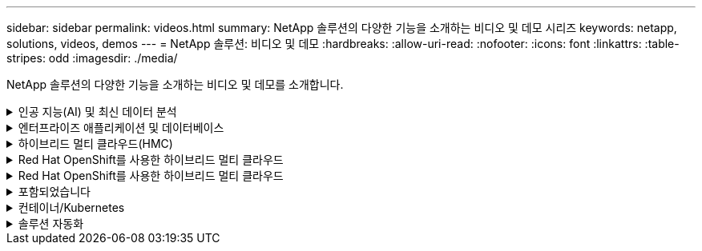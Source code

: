 ---
sidebar: sidebar 
permalink: videos.html 
summary: NetApp 솔루션의 다양한 기능을 소개하는 비디오 및 데모 시리즈 
keywords: netapp, solutions, videos, demos 
---
= NetApp 솔루션: 비디오 및 데모
:hardbreaks:
:allow-uri-read: 
:nofooter: 
:icons: font
:linkattrs: 
:table-stripes: odd
:imagesdir: ./media/


[role="lead"]
NetApp 솔루션의 다양한 기능을 소개하는 비디오 및 데모를 소개합니다.

.인공 지능(AI) 및 최신 데이터 분석
[#ai%collapsible]
====
* link:https://www.youtube.com/playlist?list=PLdXI3bZJEw7nSrRhuolRPYqvSlGLuTOAO["NetApp AI 솔루션"^]
* link:https://www.youtube.com/playlist?list=PLdXI3bZJEw7n1sWK-QGq4QMI1VBJS-ZZW["MLOps를 참조하십시오"^]


====
.엔터프라이즈 애플리케이션 및 데이터베이스
[#db%collapsible]
====
[underline]# * 오픈 소스 데이터베이스용 동영상 * #

* link:https://netapp.hosted.panopto.com/Panopto/Pages/Viewer.aspx?id=e479b91f-eacd-46bf-bfa1-b01200f0015a["PostgreSQL 자동 구축, HA/DR 복제 설정, 페일오버, 재동기화"]


[underline] # * AWS 및 FSx *#의 하이브리드 클라우드를 통한 Oracle 현대화에 대한 동영상

* link:https://netapp.hosted.panopto.com/Panopto/Pages/Viewer.aspx?id=b1a7bb05-caea-44a0-bd9a-b01200f372e9["1부 - 사용 사례 및 솔루션 아키텍처"]
* link:https://netapp.hosted.panopto.com/Panopto/Pages/Viewer.aspx?id=bb088a3e-bbfb-4927-bf44-b01200f38b17["2a부 - 최대의 가용성과 자동화된 PDB 재배치를 사용하여 사내에서 AWS로 데이터베이스 마이그레이션"]
* link:https://netapp.hosted.panopto.com/Panopto/Pages/Viewer.aspx?id=c0df32f8-d6d3-4b79-b0bd-b01200f3a2e8["파트 2b - SnapMirror를 통해 BlueXP 콘솔을 사용하여 사내에서 AWS로 데이터베이스 마이그레이션"]
* link:https://netapp.hosted.panopto.com/Panopto/Pages/Viewer.aspx?id=5fd03759-a691-4007-9748-b01200f3b79c["3부 - 자동화된 데이터베이스 HA/DR 복제 설정, 페일오버, 재동기화"]
* link:https://netapp.hosted.panopto.com/Panopto/Pages/Viewer.aspx?id=2f731d7c-0873-4a4d-8491-b01200f90a82["파트 4a - 복제된 대기 복제본에서 SnapCenter UI를 사용하여 개발/테스트용 데이터베이스 클론"]
* link:https://netapp.hosted.panopto.com/Panopto/Pages/Viewer.aspx?id=97790d62-ff19-40e0-9784-b01200f920ed["파트 4b - 데이터베이스 백업, 복원, SnapCenter UI를 사용한 클론"]
* link:https://netapp.hosted.panopto.com/Panopto/Pages/Viewer.aspx?id=4b0fd212-7641-46b8-9e55-b01200f9383a["파트 4c - BlueXP SaaS 애플리케이션 백업 및 복구를 통한 데이터베이스 백업 및 복구"]


[underline]# * SQL Server 데이터베이스용 동영상 * #

* link:https://netapp.hosted.panopto.com/Panopto/Pages/Viewer.aspx?id=27f28284-433d-4273-8748-b01200fb3cd7["NetApp ONTAP용 Amazon FSx를 사용하여 AWS EC2에 SQL Server를 구축합니다
"]
* link:https://tv.netapp.com/detail/video/1670591628570468424/deploy-sql-server-always-on-failover-cluster-over-smb-with-azure-netapp-files["Azure NetApp Files의 SQL 고가용성 클러스터"^]
* link:https://www.youtube.com/watch?v=krzMWjrrMb0["스토리지 스냅샷을 사용하는 Oracle 멀티 테넌트 플러그형 데이터베이스 클론"^]
* link:https://www.youtube.com/watch?v=VcQMJIRzhoY["Ansible을 사용하여 FlexPod에 Oracle 19c RAC 구축 자동화"^]


* 사례 연구 *

* link:https://customers.netapp.com/en/sap-azure-netapp-files-case-study["Azure NetApp Files 기반 SAP"^]


====
.하이브리드 멀티 클라우드(HMC)
[#hmc%collapsible]
====
[underline]# * AWS/VMC * #에 대한 동영상

* link:https://netapp.hosted.panopto.com/Panopto/Pages/Viewer.aspx?id=0d03e040-634f-4086-8cb5-b01200fb8515["iSCSI를 사용하는 FSx ONTAP가 있는 Windows 게스트 연결 스토리지"]
* link:https://netapp.hosted.panopto.com/Panopto/Pages/Viewer.aspx?id=c3befe1b-4f32-4839-a031-b01200fb6d60["NFS를 사용하는 FSx ONTAP가 있는 Linux 게스트 연결 스토리지"]
* link:https://netapp.hosted.panopto.com/Panopto/Pages/Viewer.aspx?id=2065dcc1-f31a-4e71-a7d5-b01200f01171["NetApp ONTAP용 Amazon FSx를 사용하는 AWS 보조 데이터 저장소의 VMware Cloud"]
* link:https://netapp.hosted.panopto.com/Panopto/Pages/Viewer.aspx?id=f0fedec5-dc17-47af-8821-b01200f00e08["NetApp ONTAP용 Amazon FSx를 통해 AWS에서 VMware Cloud를 TCO로 절감할 수 있습니다"]
* link:https://netapp.hosted.panopto.com/Panopto/Pages/Viewer.aspx?id=6132c921-a44c-4c81-aab7-b01200fb5d29["VMC를 위한 VMware HCX 구축 및 구성 설정"]
* link:https://netapp.hosted.panopto.com/Panopto/Pages/Viewer.aspx?id=52661f10-3f90-4f3d-865a-b01200f06d31["VMC 및 FSxN용 VMware HCX와 함께 vMotion 마이그레이션 데모"]
* link:https://netapp.hosted.panopto.com/Panopto/Pages/Viewer.aspx?id=685c0dc2-9d8a-42ff-b46d-b01200f056b0["VMC 및 FSxN용 VMware HCX와 함께 콜드 마이그레이션 데모"]


[underline]# * Azure/AVS * 용 동영상 #

* link:https://netapp.hosted.panopto.com/Panopto/Pages/Viewer.aspx?id=8c5ddb30-6c31-4cde-86e2-b01200effbd6["Azure VMware 솔루션 Azure NetApp Files의 데이터 저장소 보충 개요"]
* link:https://netapp.hosted.panopto.com/Panopto/Pages/Viewer.aspx?id=5cd19888-8314-4cfc-ba30-b01200efff4f["Cloud Volumes ONTAP, SnapCenter 및 Jetstream을 사용한 Azure VMware 솔루션 DR"]
* link:https://netapp.hosted.panopto.com/Panopto/Pages/Viewer.aspx?id=b7ffa5ad-5559-4e56-a166-b01200f025bc["VMware HCX for AVS 및 ANF와 함께 콜드 마이그레이션 데모"]
* link:https://netapp.hosted.panopto.com/Panopto/Pages/Viewer.aspx?id=986bb505-6f3d-4a5a-b016-b01200f03f18["VMware HCX와 함께 AVS 및 ANF용 vMotion 데모"]
* link:https://netapp.hosted.panopto.com/Panopto/Pages/Viewer.aspx?id=255640f5-4dff-438c-8d50-b01200f017d1["VMware HCX for AVS 및 ANF와 함께 대량 마이그레이션 데모"]


====
.Red Hat OpenShift를 사용한 하이브리드 멀티 클라우드
[#rhhc%collapsible]
====
* link:https://netapp.hosted.panopto.com/Panopto/Pages/Viewer.aspx?id=01dd455e-7f5a-421c-b501-b01200fa91fd["Astra Control Service를 사용한 Rosa DR"]
* link:https://netapp.hosted.panopto.com/Panopto/Pages/Viewer.aspx?id=621ae20d-7567-4bbf-809d-b01200fa7a68["FSxN과 Astra Trident의 통합"]
* link:https://netapp.hosted.panopto.com/Panopto/Pages/Viewer.aspx?id=525751bf-18b0-47e3-b611-b006013a19a1["FSxN이 있는 Rosa에서 애플리케이션의 장애 복구 및 장애 복구"]
* link:https://www.netapp.tv/details/29504?mcid=35609780286441704190790628065560989458["Astra Control Center를 사용하여 DR을 수행합니다"]


====
.Red Hat OpenShift를 사용한 하이브리드 멀티 클라우드
[#rhhc%collapsible]
====
.Astra Control Service를 사용한 Rosa DR
video::rhhc-Rosa-DR-demo-audio.mp4[]
.FSxN과 Astra Trident의 통합
video::rhhc-install-trident-using-helm.mp4[]
.FSxN이 있는 Rosa에서 애플리케이션의 장애 복구 및 장애 복구
video::rhhc-failover-failback.mp4[]
.Astra Control Center를 사용하여 DR을 수행합니다
link:https://www.netapp.tv/details/29504?mcid=35609780286441704190790628065560989458["Astra Control Center를 사용하여 DR을 수행합니다"]

====
.포함되었습니다
[#virtualization%collapsible]
====
* link:virtualization/vsphere_demos_videos.html["VMware 비디오 컬렉션"]


====
.컨테이너/Kubernetes
[#containers%collapsible]
====
* link:containers/anthos-with-netapp/a-w-n_videos_and_demos.html["NetApp 및 Google Anthos 비디오"]
* link:containers/tanzu_with_netapp/vtwn_videos_and_demos.html["NetApp with VMware Tanzu 비디오"]
* link:containers/devops_with_netapp/dwn_videos_and_demos.html["NetApp for DevOps 비디오"]
* link:containers/rh-os-n_videos_and_demos.html["NetApp 및 Red Hat OpenShift 비디오"]


====
.솔루션 자동화
[#automation%collapsible]
====
* link:https://www.youtube.com/watch?v=VcQMJIRzhoY["Ansible을 사용하여 FlexPod에 Oracle 19c RAC 구축 자동화"^]


====